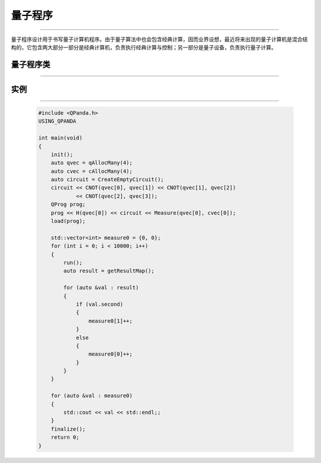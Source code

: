 量子程序
===========
----

量子程序设计用于书写量子计算机程序。由于量子算法中也会包含经典计算，因而业界设想，最近将来出现的量子计算机是混合结构的，它包含两大部分一部分是经典计算机，负责执行经典计算与控制；另一部分是量子设备，负责执行量子计算。

量子程序类
>>>>>>>>>>
----

.. cpp:class:: QProg

    该类用于表述一个量子程序节点的各项信息，同时包含多种可调用的接口。

    .. cpp:function:: getNodeType()

       **功能**
        - 获取节点类型
       **参数**
        - 无
       **返回值**
        - 节点类型

    .. cpp:function:: insertQNode(NodeIter & iter, QNode * pNode)

       **功能**
        - 插入一个节点

       **参数**
        - NodeIter
        - QNode*

       **返回值**
        - NodeIter

    .. cpp:function:: deleteQNode(NodeIter & iter)

       **功能**
        - 删除一个节点

       **参数**
        - NodeIter

       **返回值**
        - NodeIter

    .. cpp:function:: QProg & operator <<(T)

       **功能**
        - 像量子程序中添加节点

       **参数**
        - 量子逻辑门、量子线路、量子程序、量子测量、QIf、QWhile节点类型

       **返回值**
        - 量子程序

实例
>>>>>>>>>>
----

    .. code-block:: c

        #include <QPanda.h>
        USING_QPANDA

        int main(void)
        {
            init();
            auto qvec = qAllocMany(4);
            auto cvec = cAllocMany(4);
            auto circuit = CreateEmptyCircuit();
            circuit << CNOT(qvec[0], qvec[1]) << CNOT(qvec[1], qvec[2])
                    << CNOT(qvec[2], qvec[3]);
            QProg prog;
            prog << H(qvec[0]) << circuit << Measure(qvec[0], cvec[0]);
            load(prog);

            std::vector<int> measure0 = {0, 0};
            for (int i = 0; i < 10000; i++)
            {
                run();
                auto result = getResultMap();

                for (auto &val : result)
                {
                    if (val.second)
                    {
                        measure0[1]++;
                    }
                    else
                    {
                        measure0[0]++;
                    }
                }
            }

            for (auto &val : measure0)
            {
                std::cout << val << std::endl;;
            }
            finalize();
            return 0;
        }

